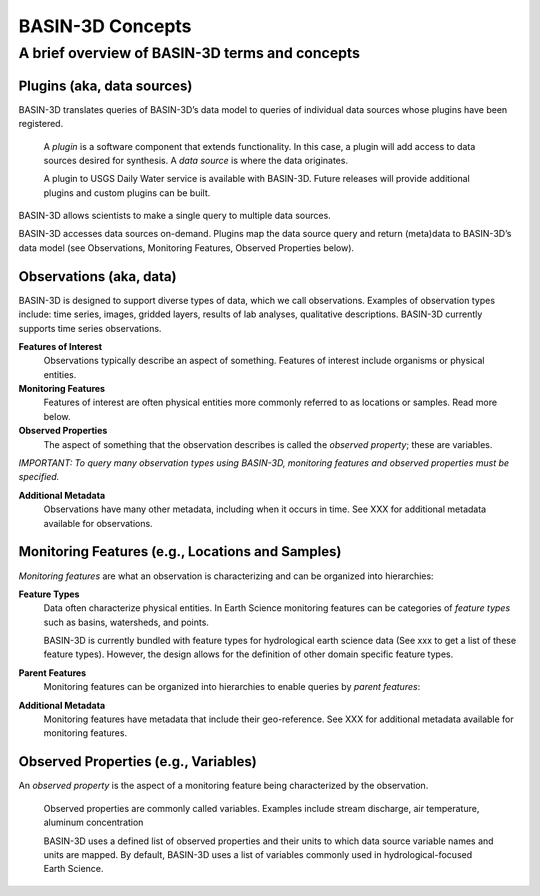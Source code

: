 BASIN-3D Concepts
********************

A brief overview of BASIN-3D terms and concepts
-----------------------------------------------

Plugins (aka, data sources)
============================

BASIN-3D translates queries of BASIN-3D’s data model to queries of individual data sources whose plugins have been registered.

    A *plugin* is a software component that extends functionality. In this case, a plugin will add access to data sources desired for synthesis. A *data source* is where the data originates.

    A plugin to USGS Daily Water service is available with BASIN-3D. Future releases will provide additional plugins and custom plugins can be built.

BASIN-3D allows scientists to make a single query to multiple data sources.

.. image:: _static/images/basin3d_flow.png
    :align: center

BASIN-3D accesses data sources on-demand. Plugins map the data source query and return (meta)data to BASIN-3D’s data model (see Observations, Monitoring Features, Observed Properties below).



Observations (aka, data)
==========================

BASIN-3D is designed to support diverse types of data, which we call observations. Examples of observation types include: time series, images, gridded layers, results of lab analyses, qualitative descriptions. BASIN-3D currently supports time series observations.

**Features of Interest**
    Observations typically describe an aspect of something. Features of interest include organisms or physical entities.

**Monitoring Features**
    Features of interest are often physical entities more commonly referred to as locations or samples. Read more below.

**Observed Properties**
    The aspect of something that the observation describes is called the *observed property*; these are variables.

*IMPORTANT: To query many observation types using BASIN-3D, monitoring features and observed properties must be specified.*

**Additional Metadata**
    Observations have many other metadata, including when it occurs in time. See XXX for additional metadata available for observations.


Monitoring Features (e.g., Locations and Samples)
====================================================

*Monitoring features* are what an observation is characterizing and can be organized into hierarchies:

.. image:: _static/images/basin3d_monitoring_features.png
    :align: center

**Feature Types**
    Data often characterize physical entities. In Earth Science monitoring features can be categories of *feature types* such as basins, watersheds, and points.

    BASIN-3D is currently bundled with feature types for hydrological earth science data (See xxx to get a list of these feature types).  However, the design allows for the definition of other domain specific feature types.

**Parent Features**
    Monitoring features can be organized into hierarchies to enable queries by *parent features*:

**Additional Metadata**
    Monitoring features have metadata that include their geo-reference. See XXX for additional metadata available for monitoring features.


Observed Properties (e.g., Variables)
====================================================

An *observed property* is the aspect of a monitoring feature being characterized by the observation.

    Observed properties are commonly called variables. Examples include stream discharge, air temperature, aluminum concentration


    BASIN-3D uses a defined list of observed properties and their units to which data source variable names and units are mapped. By default, BASIN-3D uses a list of variables commonly used in hydrological-focused Earth Science.

